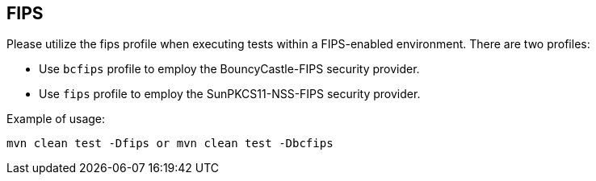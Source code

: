 == FIPS

Please utilize the fips profile when executing tests within a FIPS-enabled environment.
There are two profiles:

* Use `bcfips` profile to employ the BouncyCastle-FIPS security provider.
* Use `fips` profile to employ the SunPKCS11-NSS-FIPS security provider.


Example of usage:
```
mvn clean test -Dfips or mvn clean test -Dbcfips
```
